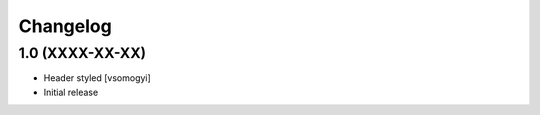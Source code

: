 Changelog
=========

1.0 (XXXX-XX-XX)
----------------

- Header styled [vsomogyi]
- Initial release
